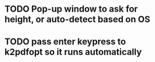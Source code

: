 * TODO Pop-up window to ask for height, or auto-detect based on OS
* TODO pass enter keypress to k2pdfopt so it runs automatically
